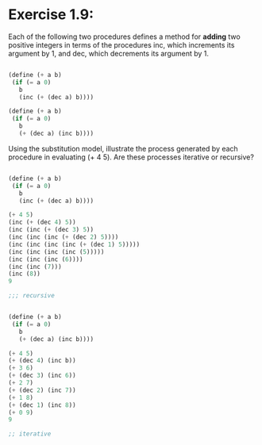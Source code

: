 * Exercise 1.9: 

Each of the following two procedures defines a method for *adding* two positive
integers in terms of the procedures inc,
which increments its argument by 1, and dec, which decrements its argument by 1. 


#+BEGIN_SRC scheme

(define (+ a b)
 (if (= a 0)
   b
   (inc (+ (dec a) b))))

(define (+ a b)
 (if (= a 0)
   b
   (+ (dec a) (inc b))))

#+END_SRC

Using the substitution model, 
illustrate the process generated by each procedure in evaluating (+ 4 5). 
Are these processes iterative or recursive? 


#+BEGIN_SRC scheme

(define (+ a b)
 (if (= a 0)
   b
   (inc (+ (dec a) b))))

(+ 4 5)
(inc (+ (dec 4) 5))
(inc (inc (+ (dec 3) 5))
(inc (inc (inc (+ (dec 2) 5))))
(inc (inc (inc (inc (+ (dec 1) 5)))))
(inc (inc (inc (inc (5)))))
(inc (inc (inc (6))))
(inc (inc (7)))
(inc (8))
9

;;; recursive 
#+END_SRC

#+BEGIN_SRC scheme

(define (+ a b)
 (if (= a 0)
   b
   (+ (dec a) (inc b))))

(+ 4 5)
(+ (dec 4) (inc b))
(+ 3 6)
(+ (dec 3) (inc 6))
(+ 2 7)
(+ (dec 2) (inc 7))
(+ 1 8)
(+ (dec 1) (inc 8))
(+ 0 9)
9

;; iterative

#+END_SRC
